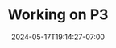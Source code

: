 #+TITLE: Working on P3
#+DATE: 2024-05-17T19:14:27-07:00
#+DRAFT: false
#+DESCRIPTION:
#+TAGS[]:
#+KEYWORDS[]:
#+SLUG:
#+SUMMARY:
